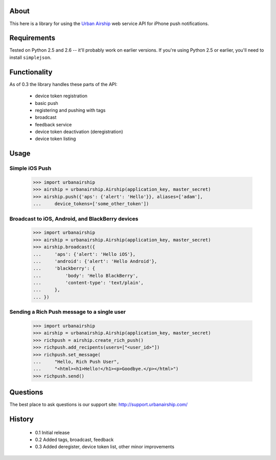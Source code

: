 About
=====

This here is a library for using the `Urban Airship
<http://urbanairship.com/>`_ web service API for iPhone push notifications.

Requirements
============

Tested on Python 2.5 and 2.6 -- it'll probably work on earlier versions. If
you're using Python 2.5 or earlier, you'll need to install ``simplejson``.

Functionality
=============

As of 0.3 the library handles these parts of the API:

 * device token registration
 * basic push
 * registering and pushing with tags
 * broadcast
 * feedback service
 * device token deactivation (deregistration)
 * device token listing

Usage
=====

Simple iOS Push
---------------
    >>> import urbanairship
    >>> airship = urbanairship.Airship(application_key, master_secret)
    >>> airship.push({'aps': {'alert': 'Hello'}}, aliases=['adam'],
    ...     device_tokens=['some_other_token'])

Broadcast to iOS, Android, and BlackBerry devices
-------------------------------------------------
    >>> import urbanairship
    >>> airship = urbanairship.Airship(application_key, master_secret)
    >>> airship.broadcast({
    ...     'aps': {'alert': 'Hello iOS'},
    ...     'android': {'alert': 'Hello Android'},
    ...     'blackberry': {
    ...         'body': 'Hello BlackBerry',
    ...         'content-type': 'text/plain',
    ...     },
    ... })

Sending a Rich Push message to a single user
--------------------------------------------
    >>> import urbanairship
    >>> airship = urbanairship.Airship(application_key, master_secret)
    >>> richpush = airship.create_rich_push()
    >>> richpush.add_recipents(users=["<user_id>"])
    >>> richpush.set_message(
    ...     "Hello, Rich Push User",
    ...     "<html><h1>Hello!</h1><p>Goodbye.</p></html>")
    >>> richpush.send()

Questions
=========

The best place to ask questions is our support site:
http://support.urbanairship.com/

History
=======

 * 0.1 Initial release
 * 0.2 Added tags, broadcast, feedback
 * 0.3 Added deregister, device token list, other minor improvements
